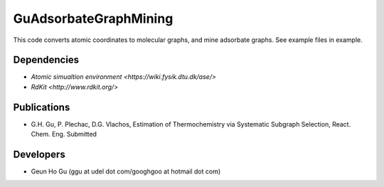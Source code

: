 GuAdsorbateGraphMining
=================

This code converts atomic coordinates to molecular graphs, and mine adsorbate graphs. See example files in example.

Dependencies
-------------
* `Atomic simualtion environment <https://wiki.fysik.dtu.dk/ase/>`
* `RdKit <http://www.rdkit.org/>`

Publications
-------------
* G.H. Gu, P. Plechac, D.G. Vlachos, Estimation of Thermochemistry via Systematic Subgraph Selection, React. Chem. Eng. Submitted

Developers
-----------
* Geun Ho Gu (ggu at udel dot com/googhgoo at hotmail dot com)
